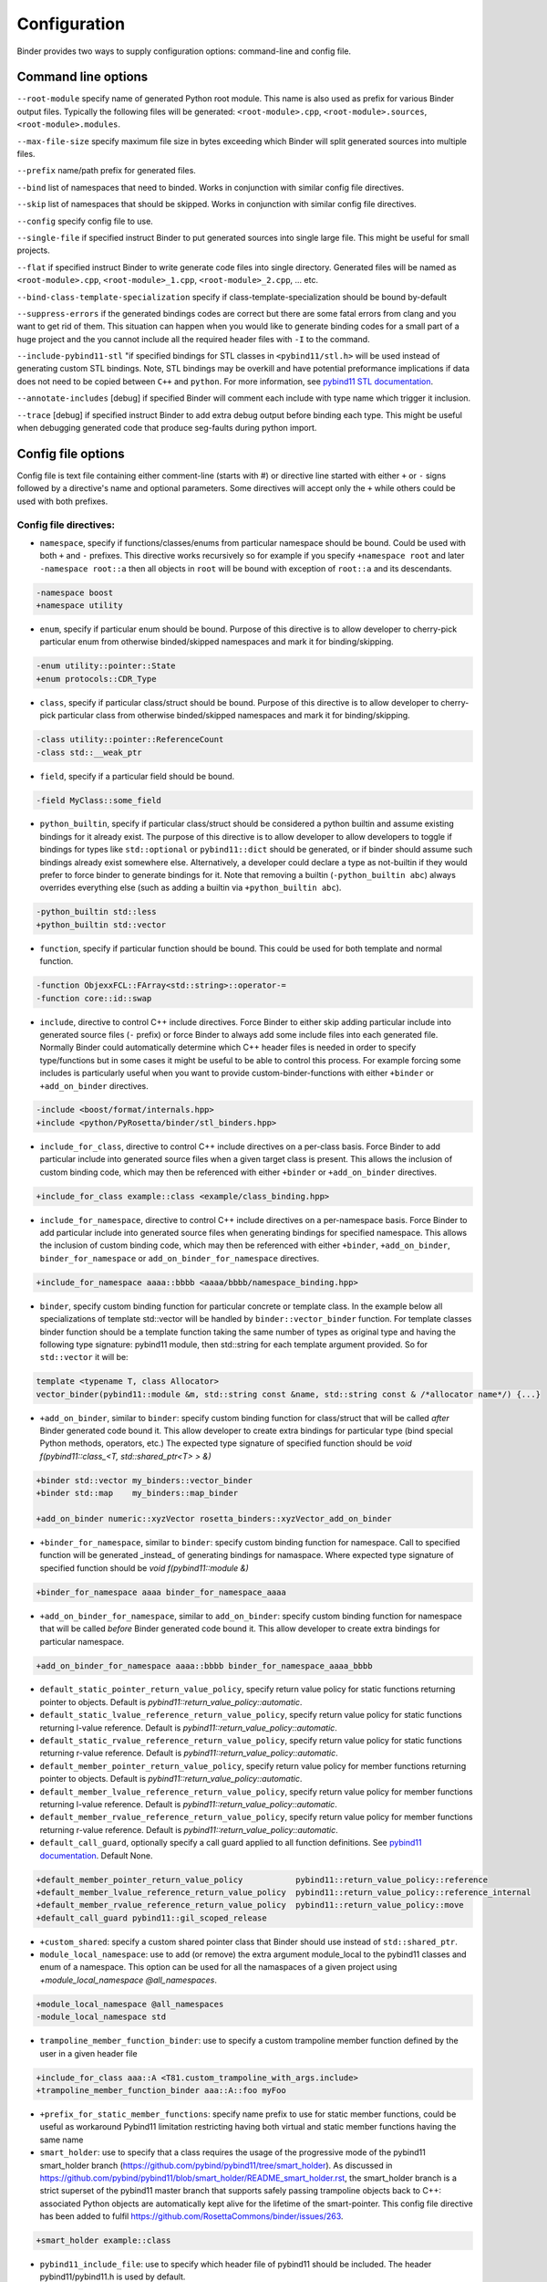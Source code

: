Configuration
#############

Binder provides two ways to supply configuration options: command-line and config file.



Command line options
====================

``--root-module`` specify name of generated Python root module. This name is also used as prefix for various Binder output
files. Typically the following files will be generated: ``<root-module>.cpp``, ``<root-module>.sources``,
``<root-module>.modules``.


``--max-file-size`` specify maximum file size in bytes exceeding which Binder will split generated sources into multiple files.


``--prefix`` name/path prefix for generated files.


``--bind`` list of namespaces that need to binded. Works in conjunction with similar config file directives.


``--skip`` list of namespaces that should be skipped. Works in conjunction with similar config file directives.


``--config`` specify config file to use.


``--single-file`` if specified instruct Binder to put generated sources into single large file. This might be useful for small projects.


``--flat`` if specified instruct Binder to write generate code files into single directory. Generated files will be named as ``<root-module>.cpp``, ``<root-module>_1.cpp``, ``<root-module>_2.cpp``, ... etc.


``--bind-class-template-specialization`` specify if class-template-specialization should be bound by-default


``--suppress-errors`` if the generated bindings codes are correct but there are some fatal errors from clang and you want to get rid of them. This situation can happen when you would like to generate binding codes for a small part of a huge project and the you cannot include all the required header files with ``-I`` to the command.


``--include-pybind11-stl`` "if specified bindings for STL classes in ``<pybind11/stl.h>`` will be used instead of generating custom STL bindings. Note, STL bindings may be overkill and have potential preformance implications if data does not need to be copied between ``C++`` and ``python``. For more information, see `pybind11 STL documentation <https://pybind11.readthedocs.io/en/stable/advanced/cast/stl.html>`_.


``--annotate-includes`` [debug] if specified Binder will comment each include with type name which trigger it inclusion.


``--trace`` [debug] if specified instruct Binder to add extra debug output before binding each type. This might be useful when debugging generated code that produce seg-faults during python import.


Config file options
===================

Config file is text file containing either comment-line (starts with #) or directive line started with either ``+`` or ``-`` signs
followed by a directive's name and optional parameters. Some directives will accept only the ``+`` while others could be used with
both prefixes.

Config file directives:
-----------------------

* ``namespace``, specify if functions/classes/enums from particular namespace should be bound. Could be used with both ``+`` and ``-``
  prefixes. This directive works recursively so for example if you specify ``+namespace root`` and later ``-namespace root::a`` then
  all objects in ``root`` will be bound with exception of ``root::a`` and its descendants.

.. code-block:: bash

  -namespace boost
  +namespace utility


* ``enum``, specify if particular enum should be bound. Purpose of this directive is to allow developer to cherry-pick
  particular enum from otherwise binded/skipped namespaces and mark it for binding/skipping.

.. code-block:: bash

  -enum utility::pointer::State
  +enum protocols::CDR_Type



* ``class``, specify if particular class/struct should be bound. Purpose of this directive is to allow developer to cherry-pick
  particular class from otherwise binded/skipped namespaces and mark it for binding/skipping.

.. code-block:: bash

  -class utility::pointer::ReferenceCount
  -class std::__weak_ptr

* ``field``, specify if a particular field should be bound.

.. code-block:: bash

  -field MyClass::some_field


* ``python_builtin``, specify if particular class/struct should be considered a python builtin and assume existing bindings for it already exist.
  The purpose of this directive is to allow developer to allow developers to toggle if bindings for types like ``std::optional`` or ``pybind11::dict`` should be
  generated, or if binder should assume such bindings already exist somewhere else. Alternatively, a developer could declare a type as not-builtin if they
  would prefer to force binder to generate bindings for it. Note that removing a builtin (``-python_builtin abc``) always overrides everything else (such as adding a builtin via ``+python_builtin abc``).

.. code-block:: bash

  -python_builtin std::less
  +python_builtin std::vector



* ``function``, specify if particular function should be bound. This could be used for both template and normal function.

.. code-block:: bash

  -function ObjexxFCL::FArray<std::string>::operator-=
  -function core::id::swap



* ``include``, directive to control C++ include directives. Force Binder to either skip adding particular include into generated
  source files (``-`` prefix) or force Binder to always add some include files into each generated file. Normally Binder could
  automatically determine which C++ header files is needed in order to specify type/functions but in some cases it might be
  useful to be able to control this process. For example forcing some includes is particularly useful when you want to provide
  custom-binder-functions with either ``+binder`` or ``+add_on_binder`` directives.

.. code-block:: bash

  -include <boost/format/internals.hpp>
  +include <python/PyRosetta/binder/stl_binders.hpp>



* ``include_for_class``, directive to control C++ include directives on a per-class basis. Force Binder to add particular include
  into generated source files when a given target class is present. This allows the inclusion of custom binding code, which may
  then be referenced with either ``+binder`` or ``+add_on_binder`` directives.

.. code-block:: bash

  +include_for_class example::class <example/class_binding.hpp>



* ``include_for_namespace``, directive to control C++ include directives on a per-namespace basis. Force Binder to add particular include
  into generated source files when generating bindings for specified namespace. This allows the inclusion of custom binding code, which may
  then be referenced with either ``+binder``, ``+add_on_binder``,  ``binder_for_namespace`` or ``add_on_binder_for_namespace`` directives.

.. code-block:: bash

  +include_for_namespace aaaa::bbbb <aaaa/bbbb/namespace_binding.hpp>



* ``binder``, specify custom binding function for particular concrete or template class. In the example below all
  specializations of template std::vector will be handled by ``binder::vector_binder`` function. For template classes binder
  function should be a template function taking the same number of types as original type and having the following type
  signature: pybind11 module, then std::string for each template argument provided. So for ``std::vector`` it will be:

.. code-block:: c++

  template <typename T, class Allocator>
  vector_binder(pybind11::module &m, std::string const &name, std::string const & /*allocator name*/) {...}



* ``+add_on_binder``, similar to ``binder``: specify custom binding function for class/struct that will be called `after` Binder
  generated code bound it. This allow developer to create extra bindings for particular type (bind special Python methods,
  operators, etc.) The expected type signature of specified function should be `void f(pybind11::class_<T, std::shared_ptr<T> > &)`

.. code-block:: bash

  +binder std::vector my_binders::vector_binder
  +binder std::map    my_binders::map_binder

  +add_on_binder numeric::xyzVector rosetta_binders::xyzVector_add_on_binder



* ``+binder_for_namespace``, similar to ``binder``: specify custom binding function for namespace. Call to specified function will be generated
  _instead_ of generating bindings for namaspace. Where expected type signature of specified function should be `void f(pybind11::module &)`

.. code-block:: bash

  +binder_for_namespace aaaa binder_for_namespace_aaaa



* ``+add_on_binder_for_namespace``, similar to ``add_on_binder``: specify custom binding function for namespace that will be called `before` Binder
  generated code bound it. This allow developer to create extra bindings for particular namespace.

.. code-block:: bash

  +add_on_binder_for_namespace aaaa::bbbb binder_for_namespace_aaaa_bbbb



* ``default_static_pointer_return_value_policy``, specify return value policy for static functions returning pointer to objects. Default is
  `pybind11::return_value_policy::automatic`.


* ``default_static_lvalue_reference_return_value_policy``, specify return value policy for static functions returning l-value reference. Default
  is `pybind11::return_value_policy::automatic`.


* ``default_static_rvalue_reference_return_value_policy``, specify return value policy for static functions returning r-value reference. Default
  is `pybind11::return_value_policy::automatic`.


* ``default_member_pointer_return_value_policy``, specify return value policy for member functions returning pointer to objects. Default is
  `pybind11::return_value_policy::automatic`.


* ``default_member_lvalue_reference_return_value_policy``, specify return value policy for member functions returning l-value reference. Default
  is `pybind11::return_value_policy::automatic`.


* ``default_member_rvalue_reference_return_value_policy``, specify return value policy for member functions returning r-value reference. Default
  is `pybind11::return_value_policy::automatic`.

* ``default_call_guard``, optionally specify a call guard applied to all function definitions. See `pybind11 documentation <https://pybind11.readthedocs.io/en/stable/advanced/functions.html#call-guard>`_. Default None.

.. code-block:: bash

  +default_member_pointer_return_value_policy           pybind11::return_value_policy::reference
  +default_member_lvalue_reference_return_value_policy  pybind11::return_value_policy::reference_internal
  +default_member_rvalue_reference_return_value_policy  pybind11::return_value_policy::move
  +default_call_guard pybind11::gil_scoped_release

* ``+custom_shared``: specify a custom shared pointer class that Binder should use instead of ``std::shared_ptr``.

* ``module_local_namespace``: use to add (or remove) the extra argument module_local to the pybind11 classes and enum of a namespace. This option can be used for all the namaspaces of a given project using `+module_local_namespace @all_namespaces`.

.. code-block:: bash

  +module_local_namespace @all_namespaces
  -module_local_namespace std

* ``trampoline_member_function_binder``: use to specify a custom trampoline member function defined by the user in a given header file

.. code-block:: bash

  +include_for_class aaa::A <T81.custom_trampoline_with_args.include>
  +trampoline_member_function_binder aaa::A::foo myFoo


* ``+prefix_for_static_member_functions``: specify name prefix to use for static member functions, could be useful as workaround Pybind11 limitation restricting having both virtual and static member functions having the same name

* ``smart_holder``: use to specify that a class requires the usage of the progressive mode of the pybind11 smart_holder branch (https://github.com/pybind/pybind11/tree/smart_holder). As discussed in https://github.com/pybind/pybind11/blob/smart_holder/README_smart_holder.rst, the smart_holder branch is a strict superset of the pybind11 master branch that supports safely passing trampoline objects back to C++: associated Python objects are automatically kept alive for the lifetime of the smart-pointer. This config file directive has been added to fulfil https://github.com/RosettaCommons/binder/issues/263.

.. code-block:: bash

  +smart_holder example::class

* ``pybind11_include_file``: use to specify which header file of pybind11 should be included. The header pybind11/pybind11.h is used by default.

.. code-block:: bash

  +pybind11_include_file pybind11/smart_holder.h


